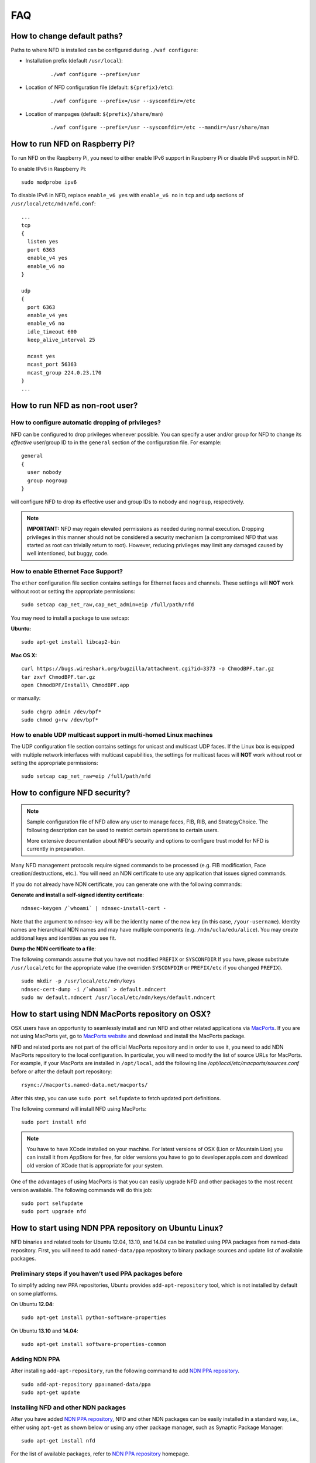 FAQ
===

How to change default paths?
----------------------------

Paths to where NFD is installed can be configured during ``./waf
configure``:

- Installation prefix (default ``/usr/local``):

    ::

        ./waf configure --prefix=/usr

- Location of NFD configuration file (default: ``${prefix}/etc``):

    ::

        ./waf configure --prefix=/usr --sysconfdir=/etc

- Location of manpages (default: ``${prefix}/share/man``)

    ::

        ./waf configure --prefix=/usr --sysconfdir=/etc --mandir=/usr/share/man

How to run NFD on Raspberry Pi?
-------------------------------

To run NFD on the Raspberry Pi, you need to either enable IPv6 support
in Raspberry Pi or disable IPv6 support in NFD.

To enable IPv6 in Raspberry Pi:

::

    sudo modprobe ipv6

To disable IPv6 in NFD, replace ``enable_v6 yes`` with ``enable_v6 no``
in ``tcp`` and ``udp`` sections of ``/usr/local/etc/ndn/nfd.conf``:

::

    ...
    tcp
    {
      listen yes
      port 6363
      enable_v4 yes
      enable_v6 no
    }

    udp
    {
      port 6363
      enable_v4 yes
      enable_v6 no
      idle_timeout 600
      keep_alive_interval 25

      mcast yes
      mcast_port 56363
      mcast_group 224.0.23.170
    }
    ...


How to run NFD as non-root user?
--------------------------------

How to configure automatic dropping of privileges?
++++++++++++++++++++++++++++++++++++++++++++++++++

NFD can be configured to drop privileges whenever possible.  You can specify a user and/or
group for NFD to change its *effective* user/group ID to in the ``general`` section of the
configuration file. For example:

::

    general
    {
      user nobody
      group nogroup
    }

will configure NFD to drop its effective user and group IDs to ``nobody`` and ``nogroup``,
respectively.

.. note::

    **IMPORTANT:** NFD may regain elevated permissions as needed during normal
    execution. Dropping privileges in this manner should not be considered a security
    mechanism (a compromised NFD that was started as root can trivially return to
    root). However, reducing privileges may limit any damaged caused by well intentioned,
    but buggy, code.


How to enable Ethernet Face Support?
++++++++++++++++++++++++++++++++++++

The ``ether`` configuration file section contains settings for Ethernet faces and
channels. These settings will **NOT** work without root or setting the appropriate
permissions:

::

    sudo setcap cap_net_raw,cap_net_admin=eip /full/path/nfd

You may need to install a package to use setcap:

**Ubuntu:**

::

    sudo apt-get install libcap2-bin

**Mac OS X:**

::

    curl https://bugs.wireshark.org/bugzilla/attachment.cgi?id=3373 -o ChmodBPF.tar.gz
    tar zxvf ChmodBPF.tar.gz
    open ChmodBPF/Install\ ChmodBPF.app

or manually:

::

    sudo chgrp admin /dev/bpf*
    sudo chmod g+rw /dev/bpf*

How to enable UDP multicast support in multi-homed Linux machines
+++++++++++++++++++++++++++++++++++++++++++++++++++++++++++++++++

The UDP configuration file section contains settings for unicast and multicast UDP
faces. If the Linux box is equipped with multiple network interfaces with multicast
capabilities, the settings for multicast faces will **NOT** work without root
or setting the appropriate permissions:

::

    sudo setcap cap_net_raw=eip /full/path/nfd

.. _How to configure NFD security:

How to configure NFD security?
------------------------------

.. note:: Sample configuration file of NFD allow any user to manage faces, FIB, RIB, and
    StrategyChoice.  The following description can be used to restrict certain operations
    to certain users.

    More extensive documentation about NFD's security and options to configure trust model
    for NFD is currently in preparation.

Many NFD management protocols require signed commands to be processed
(e.g. FIB modification, Face creation/destructions, etc.). You will need
an NDN certificate to use any application that issues signed commands.

If you do not already have NDN certificate, you can generate one with
the following commands:

**Generate and install a self-signed identity certificate**:

::

    ndnsec-keygen /`whoami` | ndnsec-install-cert -

Note that the argument to ndnsec-key will be the identity name of the
new key (in this case, ``/your-username``). Identity names are
hierarchical NDN names and may have multiple components (e.g.
``/ndn/ucla/edu/alice``). You may create additional keys and identities
as you see fit.

**Dump the NDN certificate to a file**:

The following commands assume that you have not modified ``PREFIX`` or
``SYSCONFDIR`` If you have, please substitute ``/usr/local/etc`` for the
appropriate value (the overriden ``SYSCONFDIR`` or ``PREFIX/etc`` if you
changed ``PREFIX``).

::

    sudo mkdir -p /usr/local/etc/ndn/keys
    ndnsec-cert-dump -i /`whoami` > default.ndncert
    sudo mv default.ndncert /usr/local/etc/ndn/keys/default.ndncert

.. _How to start using NDN MacPorts repository on OSX:

How to start using NDN MacPorts repository on OSX?
--------------------------------------------------

OSX users have an opportunity to seamlessly install and run NFD and other related
applications via `MacPorts <https://www.macports.org/>`_. If you are not using MacPorts
yet, go to `MacPorts website <https://www.macports.org/install.php>`_ and download and
install the MacPorts package.

NFD and related ports are not part of the official MacPorts repository and in order to use
it, you need to add NDN MacPorts repository to the local configuration.  In particular,
you will need to modify the list of source URLs for MacPorts.  For example, if your
MacPorts are installed in ``/opt/local``, add the following line
`/opt/local/etc/macports/sources.conf` before or after the default port repository:

::

    rsync://macports.named-data.net/macports/

After this step, you can use ``sudo port selfupdate`` to fetch updated port definitions.

The following command will install NFD using MacPorts:

::

    sudo port install nfd

.. note::
    You have to have XCode installed on your machine.  For latest versions of OSX (Lion or
    Mountain Lion) you can install it from AppStore for free, for older versions you have to
    go to developer.apple.com and download old version of XCode that is appropriate for your
    system.


One of the advantages of using MacPorts is that you can easily upgrade NFD and other
packages to the most recent version available.  The following commands will do this job:

::

    sudo port selfupdate
    sudo port upgrade nfd

.. _How to start using NDN PPA repository on Ubuntu Linux:

How to start using NDN PPA repository on Ubuntu Linux?
------------------------------------------------------

NFD binaries and related tools for Ubuntu 12.04, 13.10, and 14.04 can be installed using
PPA packages from named-data repository.  First, you will need to add ``named-data/ppa``
repository to binary package sources and update list of available packages.

Preliminary steps if you haven't used PPA packages before
+++++++++++++++++++++++++++++++++++++++++++++++++++++++++

To simplify adding new PPA repositories, Ubuntu provides ``add-apt-repository`` tool, which
is not installed by default on some platforms.

On Ubuntu **12.04**:

::

    sudo apt-get install python-software-properties

On Ubuntu **13.10** and **14.04**:

::

    sudo apt-get install software-properties-common


Adding NDN PPA
++++++++++++++

After installing ``add-apt-repository``, run the following command to add `NDN PPA repository`_.

::

    sudo add-apt-repository ppa:named-data/ppa
    sudo apt-get update

Installing NFD and other NDN packages
+++++++++++++++++++++++++++++++++++++

After you have added `NDN PPA repository`_, NFD and other NDN packages can be easily
installed in a standard way, i.e., either using ``apt-get`` as shown below or using any
other package manager, such as Synaptic Package Manager:

::

    sudo apt-get install nfd

For the list of available packages, refer to `NDN PPA repository`_ homepage.

.. _NDN PPA repository: https://launchpad.net/~named-data/+archive/ppa


.. _How to start using NDN Overlay on Gentoo Linux:

How to start using NDN Overlay on Gentoo Linux?
-----------------------------------------------

If you want to install NFD and other packages using Portage on Gentoo Linux, you can start
using NDN Overlay.

Simply checkout `NDN Overlay <https://github.com/Pesa/ndn-overlay>`_ repository to some
location add the checkout path to ``PORTDIR_OVERLAY`` in ``/etc/portage/make.conf``:

::

    cd /some/path
    git clone https://github.com/Pesa/ndn-overlay.git

    # and then add /some/path/ndn-overlay to PORTDIR_OVERLAY in /etc/portage/make.conf

Afterwards, you will be able to install ``nfd`` using standard mechanisms.
